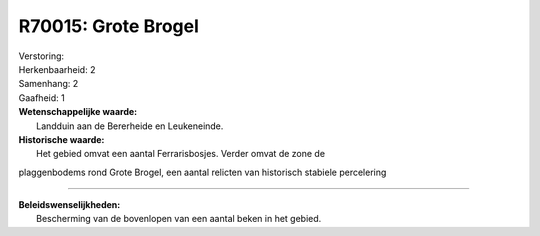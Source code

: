 R70015: Grote Brogel
====================

| Verstoring:

| Herkenbaarheid: 2

| Samenhang: 2

| Gaafheid: 1

| **Wetenschappelijke waarde:**
|  Landduin aan de Bererheide en Leukeneinde.

| **Historische waarde:**
|  Het gebied omvat een aantal Ferrarisbosjes. Verder omvat de zone de
plaggenbodems rond Grote Brogel, een aantal relicten van historisch
stabiele percelering

--------------

| **Beleidswenselijkheden:**
|  Bescherming van de bovenlopen van een aantal beken in het gebied.
